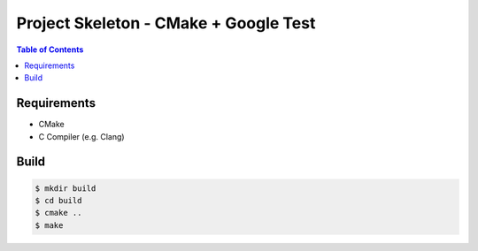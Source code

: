 ========================================
Project Skeleton - CMake + Google Test
========================================


.. contents:: Table of Contents


Requirements
========================================

* CMake
* C Compiler (e.g. Clang)



Build
========================================

.. code-block:: sh

    $ mkdir build
    $ cd build
    $ cmake ..
    $ make
